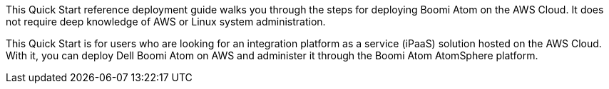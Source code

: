 // Replace the content in <>
// Identify your target audience and explain how/why they would use this Quick Start.
//Avoid borrowing text from third-party websites (copying text from AWS service documentation is fine). Also, avoid marketing-speak, focusing instead on the technical aspect.
This Quick Start reference deployment guide walks you through the steps for deploying  Boomi Atom on the AWS Cloud. It does not require deep knowledge of AWS or Linux system administration.

This Quick Start is for users who are looking for an integration platform as a service (iPaaS) solution hosted on the AWS Cloud. With it, you can deploy Dell Boomi Atom on AWS and administer it through the Boomi Atom AtomSphere platform.
